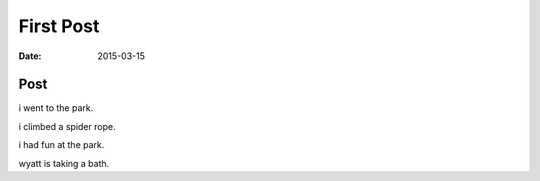 First Post
==========

:date: 2015-03-15

Post
----

i went to the park.

i climbed a spider rope.

i had fun at the park.

wyatt is taking a bath.
